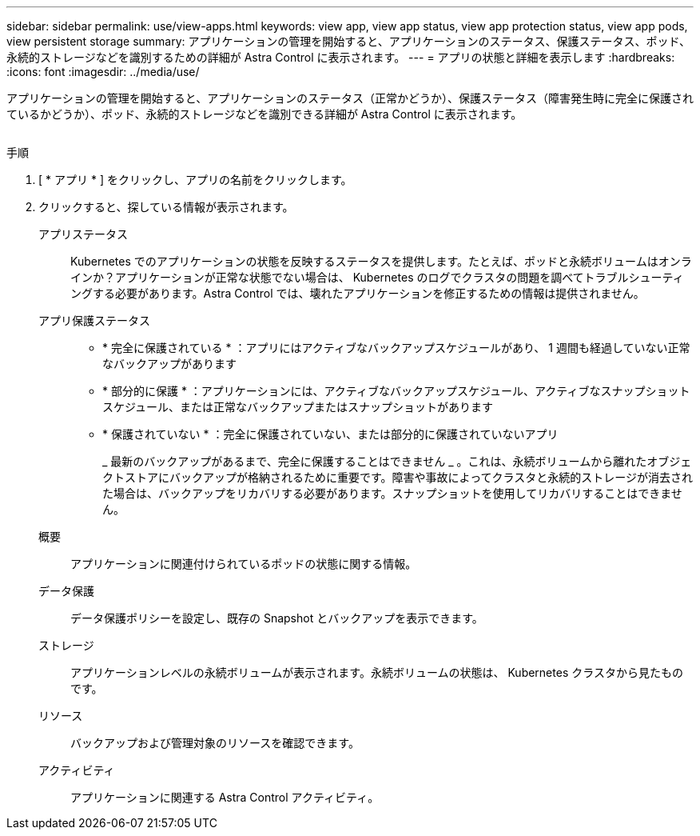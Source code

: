 ---
sidebar: sidebar 
permalink: use/view-apps.html 
keywords: view app, view app status, view app protection status, view app pods, view persistent storage 
summary: アプリケーションの管理を開始すると、アプリケーションのステータス、保護ステータス、ポッド、永続的ストレージなどを識別するための詳細が Astra Control に表示されます。 
---
= アプリの状態と詳細を表示します
:hardbreaks:
:icons: font
:imagesdir: ../media/use/


[role="lead"]
アプリケーションの管理を開始すると、アプリケーションのステータス（正常かどうか）、保護ステータス（障害発生時に完全に保護されているかどうか）、ポッド、永続的ストレージなどを識別できる詳細が Astra Control に表示されます。

image:screenshot-app-overview.gif[""]

.手順
. [ * アプリ * ] をクリックし、アプリの名前をクリックします。
. クリックすると、探している情報が表示されます。
+
アプリステータス:: Kubernetes でのアプリケーションの状態を反映するステータスを提供します。たとえば、ポッドと永続ボリュームはオンラインか？アプリケーションが正常な状態でない場合は、 Kubernetes のログでクラスタの問題を調べてトラブルシューティングする必要があります。Astra Control では、壊れたアプリケーションを修正するための情報は提供されません。
アプリ保護ステータス::
+
--
** * 完全に保護されている * ：アプリにはアクティブなバックアップスケジュールがあり、 1 週間も経過していない正常なバックアップがあります
** * 部分的に保護 * ：アプリケーションには、アクティブなバックアップスケジュール、アクティブなスナップショットスケジュール、または正常なバックアップまたはスナップショットがあります
** * 保護されていない * ：完全に保護されていない、または部分的に保護されていないアプリ
+
_ 最新のバックアップがあるまで、完全に保護することはできません _ 。これは、永続ボリュームから離れたオブジェクトストアにバックアップが格納されるために重要です。障害や事故によってクラスタと永続的ストレージが消去された場合は、バックアップをリカバリする必要があります。スナップショットを使用してリカバリすることはできません。



--
概要:: アプリケーションに関連付けられているポッドの状態に関する情報。
データ保護:: データ保護ポリシーを設定し、既存の Snapshot とバックアップを表示できます。
ストレージ:: アプリケーションレベルの永続ボリュームが表示されます。永続ボリュームの状態は、 Kubernetes クラスタから見たものです。
リソース:: バックアップおよび管理対象のリソースを確認できます。
アクティビティ:: アプリケーションに関連する Astra Control アクティビティ。




